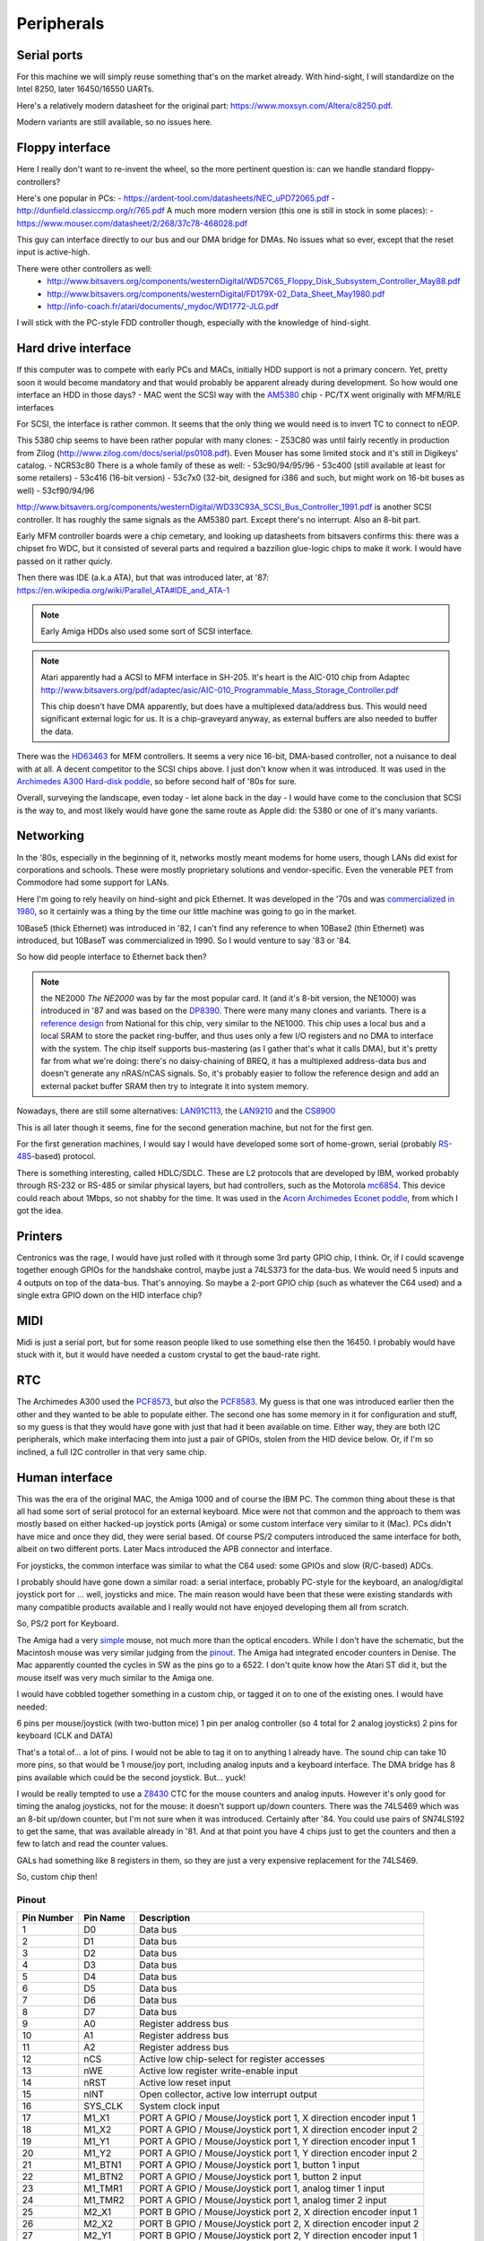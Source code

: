 Peripherals
===========

Serial ports
------------

For this machine we will simply reuse something that's on the market already. With hind-sight, I will standardize on the Intel 8250, later 16450/16550 UARTs.

Here's a relatively modern datasheet for the original part: https://www.moxsyn.com/Altera/c8250.pdf.

Modern variants are still available, so no issues here.


Floppy interface
----------------

Here I really don't want to re-invent the wheel, so the more pertinent
question is: can we handle standard floppy-controllers?

Here's one popular in PCs:
- https://ardent-tool.com/datasheets/NEC_uPD72065.pdf
- http://dunfield.classiccmp.org/r/765.pdf
A much more modern version (this one is still in stock in some places):
- https://www.mouser.com/datasheet/2/268/37c78-468028.pdf

This guy can interface directly to our bus and our DMA bridge for DMAs. No issues what so ever, except that the reset input is active-high.

There were other controllers as well:
 - http://www.bitsavers.org/components/westernDigital/WD57C65_Floppy_Disk_Subsystem_Controller_May88.pdf
 - http://www.bitsavers.org/components/westernDigital/FD179X-02_Data_Sheet_May1980.pdf
 - http://info-coach.fr/atari/documents/_mydoc/WD1772-JLG.pdf

I will stick with the PC-style FDD controller though, especially with the knowledge of hind-sight.


Hard drive interface
--------------------

If this computer was to compete with early PCs and MACs, initially HDD support is not a primary concern. Yet, pretty soon it would become mandatory and that would probably be apparent already during development. So how would one interface an HDD in those days?
- MAC went the SCSI way with the `AM5380 <https://amazingdiy.files.wordpress.com/2012/09/am5380pc.pdf>`_ chip
- PC/TX went originally with MFM/RLE interfaces

For SCSI, the interface is rather common. It seems that the only thing we would need is to invert TC to connect to nEOP.

This 5380 chip seems to have been rather popular with many clones:
- Z53C80 was until fairly recently in production from Zilog (http://www.zilog.com/docs/serial/ps0108.pdf). Even Mouser has some limited stock and it's still in Digikeys' catalog.
- NCR53c80
There is a whole family of these as well:
- 53c90/94/95/96
- 53c400 (still available at least for some retailers)
- 53c416 (16-bit version)
- 53c7x0 (32-bit, designed for i386 and such, but might work on 16-bit buses as well)
- 53cf90/94/96

http://www.bitsavers.org/components/westernDigital/WD33C93A_SCSI_Bus_Controller_1991.pdf is another SCSI controller. It has roughly the same signals as the AM5380 part. Except there's no interrupt. Also an 8-bit part.

Early MFM controller boards were a chip cemetary, and looking up datasheets from bitsavers confirms this: there was a chipset fro WDC, but it consisted of several parts and required a bazzilion glue-logic chips to make it work. I would have passed on it rather quicly.

Then there was IDE (a.k.a ATA), but that was introduced later, at '87: https://en.wikipedia.org/wiki/Parallel_ATA#IDE_and_ATA-1

.. note:: Early Amiga HDDs also used some sort of SCSI interface.

.. note::
    Atari apparently had a ACSI to MFM interface in SH-205. It's heart is the AIC-010 chip from Adaptec http://www.bitsavers.org/pdf/adaptec/asic/AIC-010_Programmable_Mass_Storage_Controller.pdf

    This chip doesn't have DMA apparently, but does have a multiplexed data/address bus. This would need significant external logic for us. It is a chip-graveyard anyway, as external buffers are also needed to buffer the data.

There was the `HD63463 <https://datasheetspdf.com/pdf-file/1285972/HitachiSemiconductor/HD63463/1>`_ for MFM controllers. It seems a very nice 16-bit, DMA-based controller, not a nuisance to deal with at all. A decent competitor to the SCSI chips above. I just don't know when it was introduced. It was used in the `Archimedes A300 Hard-disk poddle <http://chrisacorns.computinghistory.org.uk/docs/Acorn/Manuals/Acorn_A300_SMCLSup.pdf>`_, so before second half of '80s for sure.

Overall, surveying the landscape, even today - let alone back in the day - I would have come to the conclusion that SCSI is the way to, and most likely would have gone the same route as Apple did: the 5380 or one of it's many variants.

Networking
----------

In the '80s, especially in the beginning of it, networks mostly meant modems for home users, though LANs did exist for corporations and schools. These were mostly proprietary solutions and vendor-specific. Even the venerable PET from Commodore had some support for LANs.

Here I'm going to rely heavily on hind-sight and pick Ethernet. It was developed in the '70s and was `commercialized in 1980 <https://en.wikipedia.org/wiki/Ethernet>`_, so it certainly was a thing by the time our little machine was going to go in the market.

10Base5 (thick Ethernet) was introduced in '82, I can't find any reference to when 10Base2 (thin Ethernet) was introduced, but 10BaseT was commercialized in 1990. So I would venture to say '83 or '84.

So how did people interface to Ethernet back then?

.. note:: the NE2000
    *The NE2000* was by far the most popular card. It (and it's 8-bit version, the NE1000) was introduced in '87 and was based on the `DP8390 <pdf.datasheetcatalog.com/datasheets2/70/706490_1.pdf>`_. There were many many clones and variants. There is a `reference design <http://www.bitsavers.org/components/national/ethernet/DP849x_Demonstration_Kit_1987.pdf>`_ from National for this chip, very similar to the NE1000. This chip uses a local bus and a local SRAM to store the packet ring-buffer, and thus uses only a few I/O registers and no DMA to interface with the system. The chip itself supports bus-mastering (as I gather that's what it calls DMA), but it's pretty far from what we're doing: there's no daisy-chaining of BREQ, it has a multiplexed address-data bus and doesn't generate any nRAS/nCAS signals. So, it's probably easier to follow the reference design and add an external packet buffer SRAM then try to integrate it into system memory.

Nowadays, there are still some alternatives: `LAN91C113 <https://media.digikey.com/pdf/Data%20Sheets/Microchip%20PDFs/LAN91C113.pdf>`_, the `LAN9210 <https://ww1.microchip.com/downloads/en/DeviceDoc/9210.pdf>`_ and the `CS8900 <https://www.digchip.com/datasheets/download_datasheet.php?id=242902&part-number=CS8900A>`_

This is all later though it seems, fine for the second generation machine, but not for the first gen.

For the first generation machines, I would say I would have developed some sort of home-grown, serial (probably `RS-485 <https://en.wikipedia.org/wiki/RS-485>`_-based) protocol.

There is something interesting, called HDLC/SDLC. These are L2 protocols that are developed by IBM, worked probably through RS-232 or RS-485 or similar physical layers, but had controllers, such as the Motorola `mc6854 <https://heyrick.eu/econet/mc6854fixed.pdf>`_. This device could reach about 1Mbps, so not shabby for the time. It was used in the `Acorn Archimedes Econet poddle <http://chrisacorns.computinghistory.org.uk/docs/Acorn/Manuals/Acorn_A300_SMCLSup.pdf>`_, from which I got the idea.

Printers
--------

Centronics was the rage, I would have just rolled with it through some 3rd party GPIO chip, I think. Or, if I could scavenge together enough GPIOs for the handshake control, maybe just a 74LS373 for the data-bus. We would need 5 inputs and 4 outputs on top of the data-bus. That's annoying. So maybe a 2-port GPIO chip (such as whatever the C64 used) and a single extra GPIO down on the HID interface chip?

MIDI
----

Midi is just a serial port, but for some reason people liked to use something else then the 16450. I probably would have stuck with it, but it would have needed a custom crystal to get the baud-rate right.

RTC
---

The Archimedes A300 used the `PCF8573 <https://www.picmicrolab.com/wp-content/uploads/2014/05/PCF8573.pdf>`_, but *also* the `PCF8583 <https://www.nxp.com/docs/en/data-sheet/PCF8583.pdf?>`_. My guess is that one was introduced earlier then the other and they wanted to be able to populate either. The second one has some memory in it for configuration and stuff, so my guess is that they would have gone with just that had it been available on time. Either way, they are both I2C peripherals, which make interfacing them into just a pair of GPIOs, stolen from the HID device below. Or, if I'm so inclined, a full I2C controller in that very same chip.

Human interface
---------------

This was the era of the original MAC, the Amiga 1000 and of course the IBM PC. The common thing about these is that all had some sort of serial protocol for an external keyboard. Mice were not that common and the approach to them was mostly based on either hacked-up joystick ports (Amiga) or some custom interface very similar to it (Mac). PCs didn't have mice and once they did, they were serial based. Of course PS/2 computers introduced the same interface for both, albeit on two different ports. Later Macs introduced the APB connector and interface.

For joysticks, the common interface was similar to what the C64 used: some GPIOs and slow (R/C-based) ADCs.

I probably should have gone down a similar road: a serial interface, probably PC-style for the keyboard, an analog/digital joystick port for ... well, joysticks and mice. The main reason would have been that these were existing standards with many compatible products available and I really would not have enjoyed developing them all from scratch.

So, PS/2 port for Keyboard.

The Amiga had a very `simple <http://pavouk.org/hw/en_amigamouse.html>`_ mouse, not much more than the optical encoders. While I don't have the schematic, but the Macintosh mouse was very similar judging from the `pinout <https://old.pinouts.ru/InputCables/MacMouse_pinout.shtml>`_. The Amiga had integrated encoder counters in Denise. The Mac apparently counted the cycles in SW as the pins go to a 6522. I don't quite know how the Atari ST did it, but the mouse itself was very much similar to the Amiga one.

I would have cobbled together something in a custom chip, or tagged it on to one of the existing ones. I would have needed:

6 pins per mouse/joystick (with two-button mice)
1 pin per analog controller (so 4 total for 2 analog joysticks)
2 pins for keyboard (CLK and DATA)

That's a total of... a lot of pins. I would not be able to tag it on to anything I already have. The sound chip can take 10 more pins, so that would be 1 mouse/joy port, including analog inputs and a keyboard interface. The DMA bridge has 8 pins available which could be the second joystick. But... yuck!

I would be really tempted to use a `Z8430 <https://www.zilog.com/docs/z80/ps0181.pdf>`_ CTC for the mouse counters and analog inputs. However it's only good for timing the analog joysticks, not for the mouse: it doesn't support up/down counters. There was the 74LS469 which was an 8-bit up/down counter, but I'm not sure when it was introduced. Certainly after '84. You could use pairs of SN74LS192 to get the same, that was available already in '81. And at that point you have 4 chips just to get the counters and then a few to latch and read the counter values.

GALs had something like 8 registers in them, so they are just a very expensive replacement for the 74LS469.

So, custom chip then!

Pinout
~~~~~~

========== =========== ===========
Pin Number Pin Name    Description
========== =========== ===========
1          D0          Data bus
2          D1          Data bus
3          D2          Data bus
4          D3          Data bus
5          D4          Data bus
6          D5          Data bus
7          D6          Data bus
8          D7          Data bus
9          A0          Register address bus
10         A1          Register address bus
11         A2          Register address bus
12         nCS         Active low chip-select for register accesses
13         nWE         Active low register write-enable input
14         nRST        Active low reset input
15         nINT        Open collector, active low interrupt output
16         SYS_CLK     System clock input
17         M1_X1       PORT A GPIO / Mouse/Joystick port 1, X direction encoder input 1
18         M1_X2       PORT A GPIO / Mouse/Joystick port 1, X direction encoder input 2
19         M1_Y1       PORT A GPIO / Mouse/Joystick port 1, Y direction encoder input 1
20         M1_Y2       PORT A GPIO / Mouse/Joystick port 1, Y direction encoder input 2
21         M1_BTN1     PORT A GPIO / Mouse/Joystick port 1, button 1 input
22         M1_BTN2     PORT A GPIO / Mouse/Joystick port 1, button 2 input
23         M1_TMR1     PORT A GPIO / Mouse/Joystick port 1, analog timer 1 input
24         M1_TMR2     PORT A GPIO / Mouse/Joystick port 1, analog timer 2 input
25         M2_X1       PORT B GPIO / Mouse/Joystick port 2, X direction encoder input 1
26         M2_X2       PORT B GPIO / Mouse/Joystick port 2, X direction encoder input 2
27         M2_Y1       PORT B GPIO / Mouse/Joystick port 2, Y direction encoder input 1
28         M2_Y2       PORT B GPIO / Mouse/Joystick port 2, Y direction encoder input 2
29         M2_BTN1     PORT B GPIO / Mouse/Joystick port 2, button 1 input
30         M2_BTN2     PORT B GPIO / Mouse/Joystick port 2, button 2 input
31         M2_TMR1     PORT B GPIO / Mouse/Joystick port 2, analog timer 1 input
32         M2_TMR2     PORT B GPIO / Mouse/Joystick port 2, analog timer 2 input
33         KBD_CLK     PS/2 keyboard port clock pin
34         KBD_DATA    PS/2 keyboard port data pin
35         GPIO_0      Gpio port 0; serial RX
36         GPIO_1      Gpio port 1; serial TX
37         GPIO_2      Gpio port 2; serial RST
38         GPIO_3      Gpio port 3; serial DST
39         VCC         Power input
40         GND         Ground input
========== =========== ===========

But in reality, this is not the way I'm going to go. This is where I'm going to draw the line and use USB.
